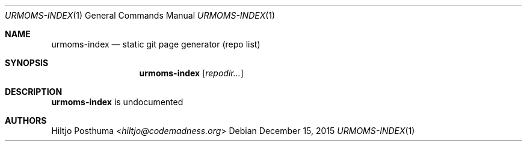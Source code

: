 .Dd December 15, 2015
.Dt URMOMS-INDEX 1
.Os
.Sh NAME
.Nm urmoms-index
.Nd static git page generator (repo list)
.Sh SYNOPSIS
.Nm
.Op Ar repodir...
.Sh DESCRIPTION
.Nm
is undocumented
.Sh AUTHORS
.An Hiltjo Posthuma Aq Mt hiltjo@codemadness.org

